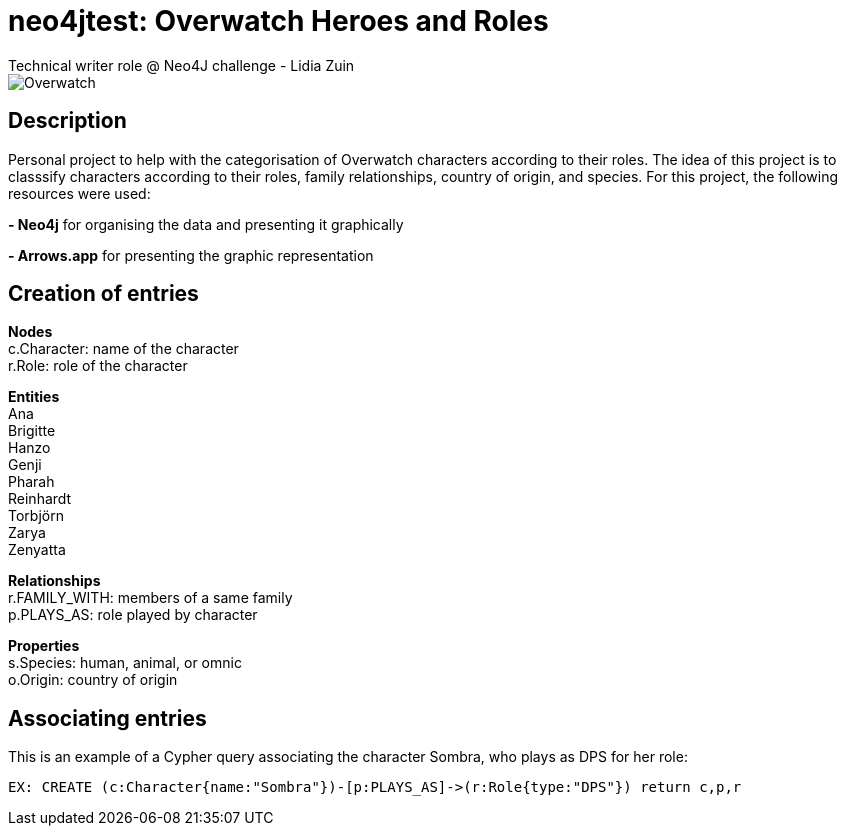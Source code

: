 # neo4jtest: Overwatch Heroes and Roles
Technical writer role @ Neo4J challenge - Lidia Zuin

image::https://i.imgur.com/Q6dUl1H.png[Overwatch]

== Description

Personal project to help with the categorisation of Overwatch characters according to their roles. The idea of this project is to classsify characters according to their roles, family relationships, country of origin, and species. For this project, the following resources were used:

*- Neo4j* for organising the data and presenting it graphically

*- Arrows.app* for presenting the graphic representation

== Creation of entries

*Nodes* +
c.Character: name of the character +
r.Role: role of the character

*Entities* +
Ana +
Brigitte +
Hanzo +
Genji +
Pharah +
Reinhardt +
Torbjörn +
Zarya +
Zenyatta +

*Relationships* +
r.FAMILY_WITH: members of a same family +
p.PLAYS_AS: role played by character

*Properties* +
s.Species: human, animal, or omnic +
o.Origin: country  of origin

== Associating entries

This is an example of a Cypher query associating the character Sombra, who plays as DPS for her role:

[source]
--
EX: CREATE (c:Character{name:"Sombra"})-[p:PLAYS_AS]->(r:Role{type:"DPS"}) return c,p,r
--

